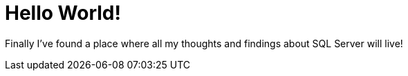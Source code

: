 = Hello World!

Finally I've found a place where all my thoughts and findings about SQL Server will live! 

:hp-tags: sqlserver
